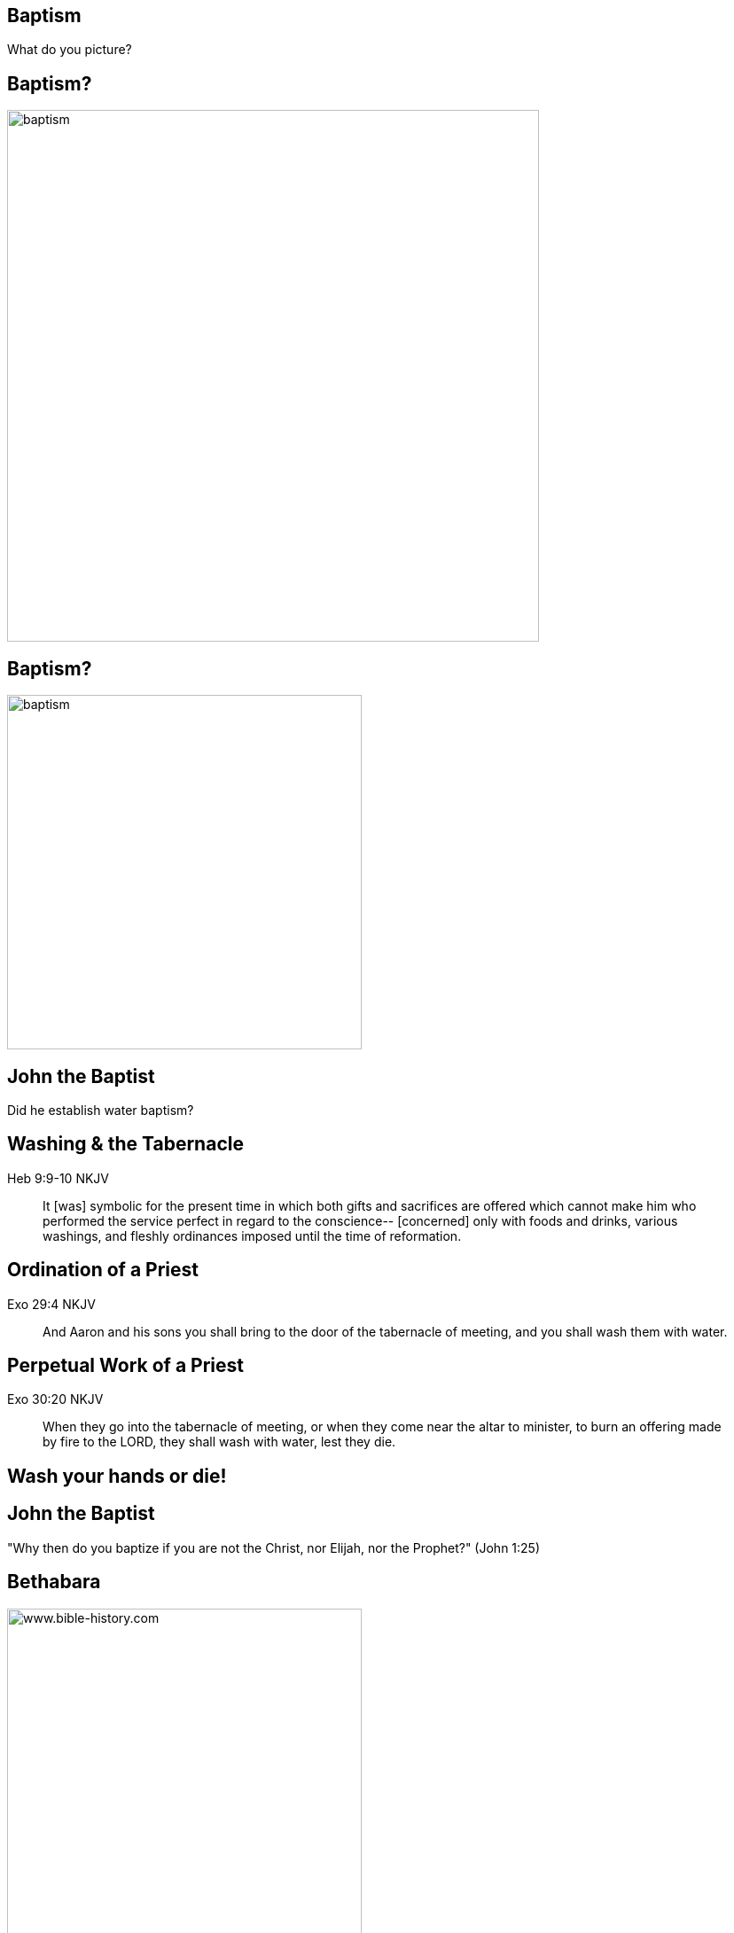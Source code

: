 == Baptism
// depending on your npm version, you might need to override the default
// 'revealjsdir' value by removing the comments from the line below:
//:revealjsdir: node_modules/asciidoctor-reveal.js/node_modules/reveal.js

What do you picture?

== Baptism?

image::baptism.jpeg[baptism,600]

== Baptism?

image::cross.png[baptism,400]

== John the Baptist

Did he establish water baptism?

== Washing & the Tabernacle

Heb 9:9-10 NKJV
_______________
It [was] symbolic for the present time in which both gifts and sacrifices are offered which cannot make him who performed the service perfect in regard to the conscience--
[concerned] only with foods and drinks, various washings, and fleshly ordinances imposed until the time of reformation.
_______________

== Ordination of a Priest

Exo 29:4 NKJV
________
And Aaron and his sons you shall bring to the door of the tabernacle of meeting, and you shall wash them with water.
________

== Perpetual Work of a Priest

Exo 30:20 NKJV
______________
When they go into the tabernacle of meeting, or when they come near the altar to minister, to burn an offering made by fire to the LORD, they shall wash with water, lest they die.
______________

== Wash your hands or die!

== John the Baptist

"Why then do you baptize if you are not the Christ, nor Elijah, nor the Prophet?" (John 1:25)

== Bethabara

image::baptism-of-jesus-bethabara.gif[www.bible-history.com,400]

[small]#Source: www.bible-history.com#

== What was John doing?

Jhn 1:29-31 NKJV
________________
The next day John saw Jesus coming toward him, and said, "Behold! The Lamb of God who takes away the sin of the world!
"This is He of whom I said, 'After me comes a Man who is preferred before me, for He was before me.'
"I did not know Him; but that He should be revealed to Israel, therefore I came baptizing with water."
________________

== The Great High Priest

"But Christ came [as] High Priest...who through the eternal Spirit offered Himself without spot to God" (Heb 9:11-15 NKJV)

== The Ordination of Christ

Mat 3:14 NKJV
________________
And John [tried to] prevent Him, saying, "I need to be baptized by You, and are You coming to me?"
________________

== Fulfilling all Righteousness

Mat 3:15 NKJV
________________
But Jesus answered and said to him, "Permit [it to be so] now, for thus it is fitting for us to fulfill all righteousness." Then he allowed Him.
________________

== The Ordination of a High Priest

1. Washed in water
2. Clothed in priestly garments
3. Anointed with oil

== The Ordination of Christ

1. Washed in water by John
2. Anointed with Spirit by the Heavenly Father

== The Old and the New

1. Water: Fulfillment of the Old Covenant
2. Spirit: Firstfruits of the New Covenant

== The Work of Christ

Baptism of the Great High Priest

== Jesus replies to James and John

Mat 20:22
_________
"You do not know what you ask. Are you able to drink the cup that I am about to drink, and be baptized with the baptism that I am baptized with?"
_________

== The Baptism

Mat 20:27-28
____________
"And whoever desires to be first among you, let him be your slave--
just as the Son of Man did not come to be served, but to serve, and to give His life a ransom for many."
____________

== The Cross

Luk 12:50
_________
"But I have a baptism to be baptized with, and how distressed I am till it is accomplished!"
_________

== Baptize: The Word

"baptize" (baptizo)

[NOTE.speaker]
--
- Washing in water OC
- Anointing in Spirit NC
- Work of Christ on Cross
--

== Baptize: The Dictionary

Vine's Expository Dictionary of New Testament Words
___________________________________________________
"to baptize," primarily a frequentative form of bapto, "to dip," was used among
the Greeks to signify the dyeing of a garment, or the drawing of water by
dipping a vessel into another, etc. Plutarchus uses it of the drawing of wine
by dipping the cup into the bowl (Alexis, 67) and Plato, metaphorically, of
being overwhelmed with questions (Euthydemus, 277 D).
___________________________________________________

[NOTE.speaker]
--
- Illustration from about 200BC
- Greek poet & physician Nicander
- Pickles illustrate of these two words
--

== Nicander on Pickles

1. Dip (bapto) in boiling water
2. Baptize (baptizo) in vinegar

== Pickles

What makes a pickle a pickle?

[NOTE.speaker]
--
- Watching baptism? Label? Taste?
- Water: perpetual washing under OC
- Spirit: permanent presence under NC
- Baptism Christ: extended beyond cross into life, gave Himself up
--

== Paul on Baptism

1Co 1:17 NKJV
_____________
For Christ did not send me to baptize, but to preach the gospel, not with wisdom of words, lest the cross of Christ should be made of no effect.
_____________

== Baptized into Moses

1Co 10:1-2 NKJV
_______________
Moreover, brethren, I do not want you to be unaware that all our fathers were under the cloud, all passed through the sea
all were baptized into Moses in the cloud and in the sea,
_______________

== Baptized into Christ

Gal 3:27 NKJV
_____________
For as many of you as were baptized into Christ have put on Christ.
_____________

== Baptized into His Death

Rom 6:3-6 NKJV
______________
As many of us as were baptized into Christ Jesus were baptized into His death
... our old man was crucified with [Him], that the body of sin might be done away with
______________

== The Great Commission

faith + water baptism + Spirit baptism

== The Great Ordination

baptized + washed + anointed

== Circumcision & Baptism

Col 2:8-14

== Circumcision without hands

Christ Died = I Died

== Baptism without hands

Christ Buried + Christ Raised = I was buried + I was raised

== The work of Christ

You are Complete in Christ

== Baptism

Foundational vs Vocational

== A New Calling

Eph 4: walk worthy of your vocation

== The Calling of the Soldier

1. Baptized (Eph 4)
2. Washed (Eph 5)
3. Armed (Eph 6)

== The Vocations

Soldier | Priest

== Baptism

How do we show this in our lives?

== The Cross

Gal 6:14
_____________
But God forbid that I should boast except in the cross of our Lord Jesus Christ, by whom the world has been crucified to me, and I to the world.
_____________

== Baptism

image::cross.png[www.bible-history.com,400]
